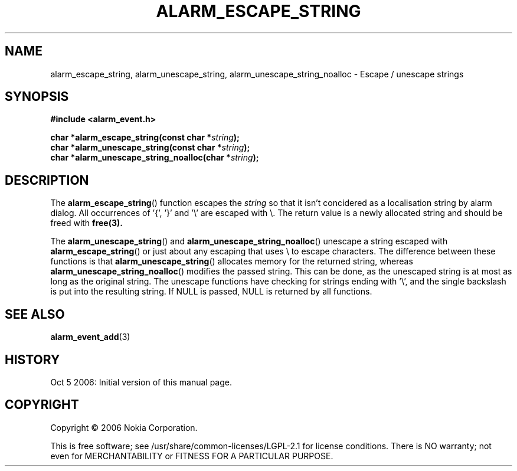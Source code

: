 .TH ALARM_ESCAPE_STRING 3 "Oct  5, 2006" "Nokia"

.SH NAME
alarm_escape_string, alarm_unescape_string, alarm_unescape_string_noalloc \- Escape / unescape strings

.SH SYNOPSIS
.B #include <alarm_event.h>
.sp
.BI "char *alarm_escape_string(const char *" string );
.br
.BI "char *alarm_unescape_string(const char *" string );
.br
.BI "char *alarm_unescape_string_noalloc(char *" string );

.SH DESCRIPTION
The
.BR alarm_escape_string ()
function escapes the
.I string
so that it isn't concidered as a localisation string by alarm dialog. All
occurrences of '{', '}' and '\\' are escaped with \\. The return value is
a newly allocated string and should be freed with
.B free(3).

The
.BR alarm_unescape_string ()
and
.BR alarm_unescape_string_noalloc ()
unescape a string escaped with
.BR alarm_escape_string ()
or just about any escaping that uses \\ to escape characters. The difference
between these functions is that
.BR alarm_unescape_string ()
allocates memory for the returned string, whereas
.BR alarm_unescape_string_noalloc ()
modifies the passed string. This can be done, as the unescaped string is at
most as long as the original string. The unescape functions have checking for
strings ending with '\\', and the single backslash is put into the resulting
string. If NULL is passed, NULL is returned by all functions.

.SH SEE ALSO
.BR alarm_event_add (3)

.SH HISTORY
Oct  5 2006: Initial version of this manual page.

.SH COPYRIGHT
Copyright \(co 2006 Nokia Corporation.

This is free software; see /usr/share/common-licenses/LGPL-2.1 for license
conditions.  There is NO  warranty;  not even for MERCHANTABILITY or FITNESS
FOR A PARTICULAR PURPOSE.
